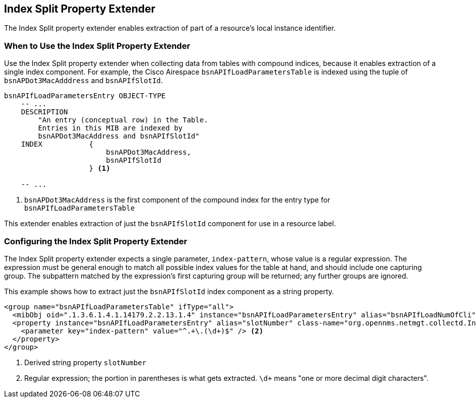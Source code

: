 == Index Split Property Extender

The Index Split property extender enables extraction of part of a resource's local instance identifier.

=== When to Use the Index Split Property Extender

Use the Index Split property extender when collecting data from tables with compound indices, because it enables extraction of a single index component.
For example, the Cisco Airespace `bsnAPIfLoadParametersTable` is indexed using the tuple of `bsnAPDot3MacAdddress` and `bsnAPIfSlotId`.

[source, snmp-mib]
----
bsnAPIfLoadParametersEntry OBJECT-TYPE
    -- ...
    DESCRIPTION
        "An entry (conceptual row) in the Table.
        Entries in this MIB are indexed by
        bsnAPDot3MacAddress and bsnAPIfSlotId"
    INDEX           {
                        bsnAPDot3MacAddress,
                        bsnAPIfSlotId
                    } <1>

    -- ...
----
<1> `bsnAPDot3MacAddress` is the first component of the compound index for the entry type for `bsnAPIfLoadParametersTable`

This extender enables extraction of just the `bsnAPIfSlotId` component for use in a resource label.

=== Configuring the Index Split Property Extender

The Index Split property extender expects a single parameter, `index-pattern`, whose value is a regular expression.
The expression must be general enough to match all possible index values for the table at hand, and should include one capturing group.
The subpattern matched by the expression's first capturing group will be returned; any further groups are ignored.

This example shows how to extract just the `bsnAPIfSlotId` index component as a string property.

[source, xml]
----
<group name="bsnAPIfLoadParametersTable" ifType="all">
  <mibObj oid=".1.3.6.1.4.1.14179.2.2.13.1.4" instance="bsnAPIfLoadParametersEntry" alias="bsnAPIfLoadNumOfCli" type="integer" />
  <property instance="bsnAPIfLoadParametersEntry" alias="slotNumber" class-name="org.opennms.netmgt.collectd.IndexSplitPropertyExtender"> <1>
    <parameter key="index-pattern" value="^.+\.(\d+)$" /> <2>
  </property>
</group>
----
<1> Derived string property `slotNumber`
<2> Regular expression; the portion in parentheses is what gets extracted. `\d+` means "one or more decimal digit characters".
